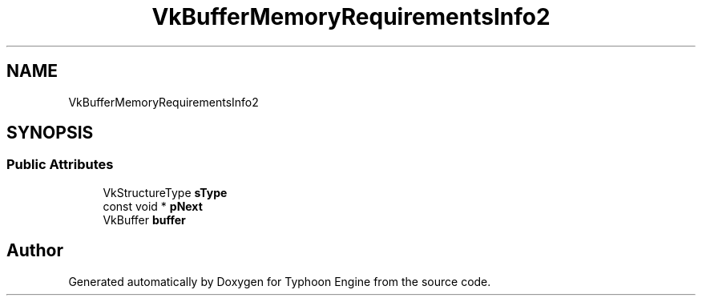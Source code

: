 .TH "VkBufferMemoryRequirementsInfo2" 3 "Sat Jul 20 2019" "Version 0.1" "Typhoon Engine" \" -*- nroff -*-
.ad l
.nh
.SH NAME
VkBufferMemoryRequirementsInfo2
.SH SYNOPSIS
.br
.PP
.SS "Public Attributes"

.in +1c
.ti -1c
.RI "VkStructureType \fBsType\fP"
.br
.ti -1c
.RI "const void * \fBpNext\fP"
.br
.ti -1c
.RI "VkBuffer \fBbuffer\fP"
.br
.in -1c

.SH "Author"
.PP 
Generated automatically by Doxygen for Typhoon Engine from the source code\&.
